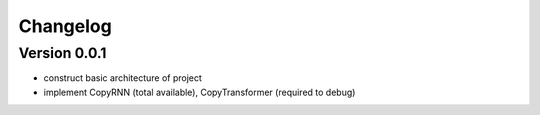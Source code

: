 =========
Changelog
=========

Version 0.0.1
==================

- construct basic architecture of project
- implement CopyRNN (total available), CopyTransformer (required to debug)



